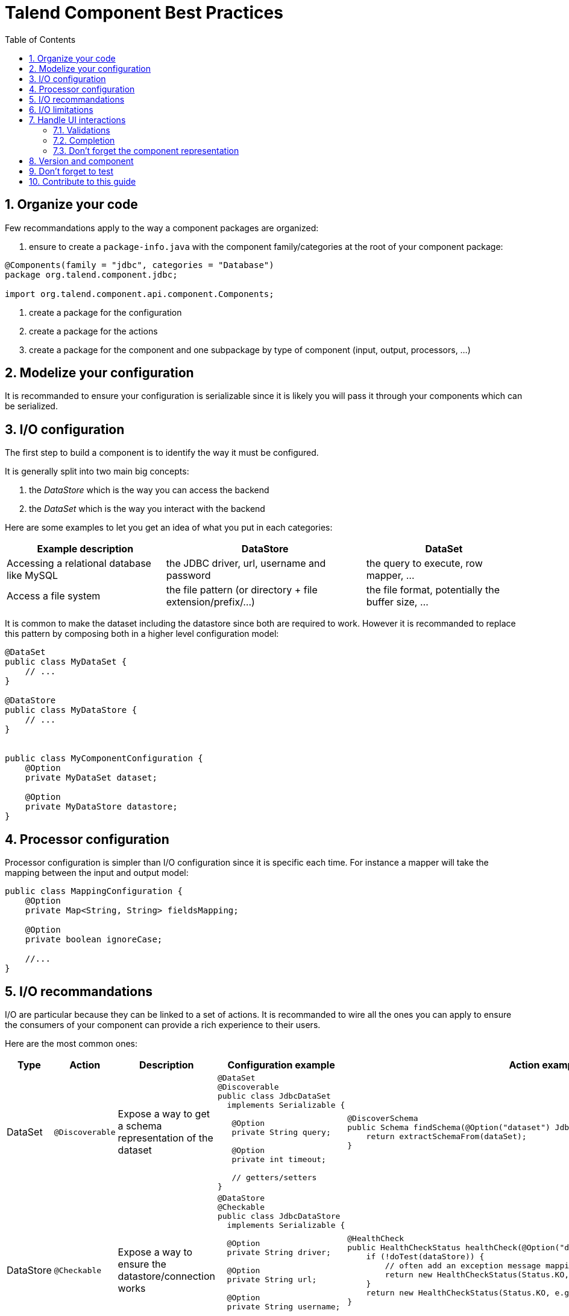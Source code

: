 = Talend Component Best Practices
:toc:
:numbered:
:icons: font
:hide-uri-scheme:
:imagesdir: images
:outdir: ../assets
:jbake-type: page
:jbake-tags: appendix
:jbake-status: published

== Organize your code

Few recommandations apply to the way a component packages are organized:

1. ensure to create a `package-info.java` with the component family/categories at the root of your component package:

[source,java]
----
@Components(family = "jdbc", categories = "Database")
package org.talend.component.jdbc;

import org.talend.component.api.component.Components;
----

2. create a package for the configuration
3. create a package for the actions
4. create a package for the component and one subpackage by type of component (input, output, processors, ...)

== Modelize your configuration

It is recommanded to ensure your configuration is serializable since
it is likely you will pass it through your components which can be serialized.

== I/O configuration

The first step to build a component is to identify the way it must be configured.

It is generally split into two main big concepts:

1. the _DataStore_ which is the way you can access the backend
2. the _DataSet_ which is the way you interact with the backend

Here are some examples to let you get an idea of what you put in each categories:

[options="header,autowidth"]
|====
| Example description | DataStore | DataSet
| Accessing a relational database like MySQL | the JDBC driver, url, username and password | the query to execute, row mapper, ...
| Access a file system | the file pattern (or directory + file extension/prefix/...) | the file format, potentially the buffer size, ...
|====


It is common to make the dataset including the datastore since both are required to work. However it is recommanded to replace
this pattern by composing both in a higher level configuration model:

[source,java]
----
@DataSet
public class MyDataSet {
    // ...
}

@DataStore
public class MyDataStore {
    // ...
}


public class MyComponentConfiguration {
    @Option
    private MyDataSet dataset;

    @Option
    private MyDataStore datastore;
}
----

== Processor configuration

Processor configuration is simpler than I/O configuration since it is specific each time. For instance a mapper
will take the mapping between the input and output model:

[source,java]
----
public class MappingConfiguration {
    @Option
    private Map<String, String> fieldsMapping;

    @Option
    private boolean ignoreCase;

    //...
}
----

== I/O recommandations

I/O are particular because they can be linked to a set of actions. It is recommanded to wire all the ones you can apply
to ensure the consumers of your component can provide a rich experience to their users.

Here are the most common ones:

[cols="1,1,2,6,6"]
|====
| Type | Action | Description | Configuration example | Action example

| DataSet
| `@Discoverable`
| Expose a way to get a schema representation of the dataset
a|
[source,java]
----
@DataSet
@Discoverable
public class JdbcDataSet
  implements Serializable {

   @Option
   private String query;

   @Option
   private int timeout;

   // getters/setters
}
----
a|
[source,java]
----
@DiscoverSchema
public Schema findSchema(@Option("dataset") JdbcDataSet dataSet) {
    return extractSchemaFrom(dataSet);
}
----


| DataStore
| `@Checkable`
| Expose a way to ensure the datastore/connection works
a|
[source,java]
----
@DataStore
@Checkable
public class JdbcDataStore
  implements Serializable {

  @Option
  private String driver;

  @Option
  private String url;

  @Option
  private String username;

  @Option
  private String password;
}

----
a|
[source,java]
----
@HealthCheck
public HealthCheckStatus healthCheck(@Option("datastore") JdbcDataStore datastore) {
    if (!doTest(dataStore)) {
        // often add an exception message mapping or equivalent
        return new HealthCheckStatus(Status.KO, "Test failed");
    }
    return new HealthCheckStatus(Status.KO, e.getMessage());
}
----

|====


== I/O limitations

Until the studio integration is complete, it is recommanded to limit processors to 1 input.

== Handle UI interactions

It is also recommanded to provide as much information as possible to let the UI work with the data during its edition.

=== Validations

==== Light validations

The light validations are all the validations you can execute on the client side. They are listed in the <<documentation.adoc#documentation-ui-hints, UI hint>> part.

This is the ones to use first before going with custom validations since they will be more efficient.

==== Custom validations

These ones will enforce custom code to be executed, they are more heavy so try to avoid to use them for simple validations
you can do with the previous part.

Here you define an action taking some parameters needed for the validation and you link the option you want to validate to this action.
Here is an example to validate a dataset. For example for our JDBC driver we could have:

[source,java]
----
// ...
public class JdbcDataStore
  implements Serializable {

  @Option
  @Validable("driver")
  private String driver;

  // ...
}

@AsyncValidation("driver")
public ValidationResult validateDriver(@Option("value") String driver) {
  if (findDriver(driver) != null) {
    return new ValidationResult(Status.OK, "Driver found");
  }
  return new ValidationResult(Status.KO, "Driver not found");
}
----

Note that you can also make a class validable and you can use it to validate a form if you put it on your whole configuration:

[source,java]
----
// note: some part of the API were removed for brievity

public class MyConfiguration {

  // a lot of @Options
}

public MyComponent {
    public MyComponent(@Validable("configuration") MyConfiguration config) {
        // ...
    }

    //...
}

@AsyncValidation("configuration")
public ValidationResult validateDriver(@Option("value") MyConfiguration configuration) {
  if (isValid(configuration)) {
    return new ValidationResult(Status.OK, "Configuration valid");
  }
  return new ValidationResult(Status.KO, "Driver not valid ${because ...}");
}
----

IMPORTANT: the parameter binding of the validation method uses the same logic than the component configuration
injection. Therefore the `@Option` specifies the prefix to use to reference a parameter. It is recommanded to
use `@Option("value")` until you know exactly why you don't use it. This way the consumer can match the configuration
model and just prefix it with `value.` to send the instance to validate.

=== Completion

It can be neat and user friendly to provide completion on some fields. Here an example for the available drivers:

[source,java]
----
// ...
public class JdbcDataStore
  implements Serializable {

  @Option
  @Completable("driver")
  private String driver;

  // ...
}

@Completion("driver")
public CompletionList findDrivers() {
    return new CompletionList(findDriverList());
}
----

=== Don't forget the component representation

Each component must have its own icon:

[source,java]
----
@Icon(Icon.IconType.DB_INPUT)
@PartitionMapper(family = "jdbc", name = "input")
public class JdbcPartitionMapper
    implements Serializable {
}
----

TIP: you can use http://talend.surge.sh/icons/ to identify the one you want to use.

== Version and component

Not mandatory for the first version but recommanded: enforce the version of your component.

[source,java]
----
@Version(1)
@PartitionMapper(family = "jdbc", name = "input")
public class JdbcPartitionMapper
    implements Serializable {
}
----

If you break a configuration entry in a later version ensure to:

1. upgrade the version
2. support a migration of the configuration

[source,java]
----
@Version(value = 2, migrationHandler = JdbcPartitionMapper.Migrations.class)
@PartitionMapper(family = "jdbc", name = "input")
public class JdbcPartitionMapper
    implements Serializable {

    public static class Migrations implements MigrationHandler {
        // implement your migration
    }
}
----


== Don't forget to test

Testing the components is crucial, you can use unit tests and simple standalone JUnit but it is highly recommanded
to have a few Beam tests to ensure your component works in Big Data world.

== Contribute to this guide

Don't hesitate to send your feedback on writing component and best practices you can encounter.
